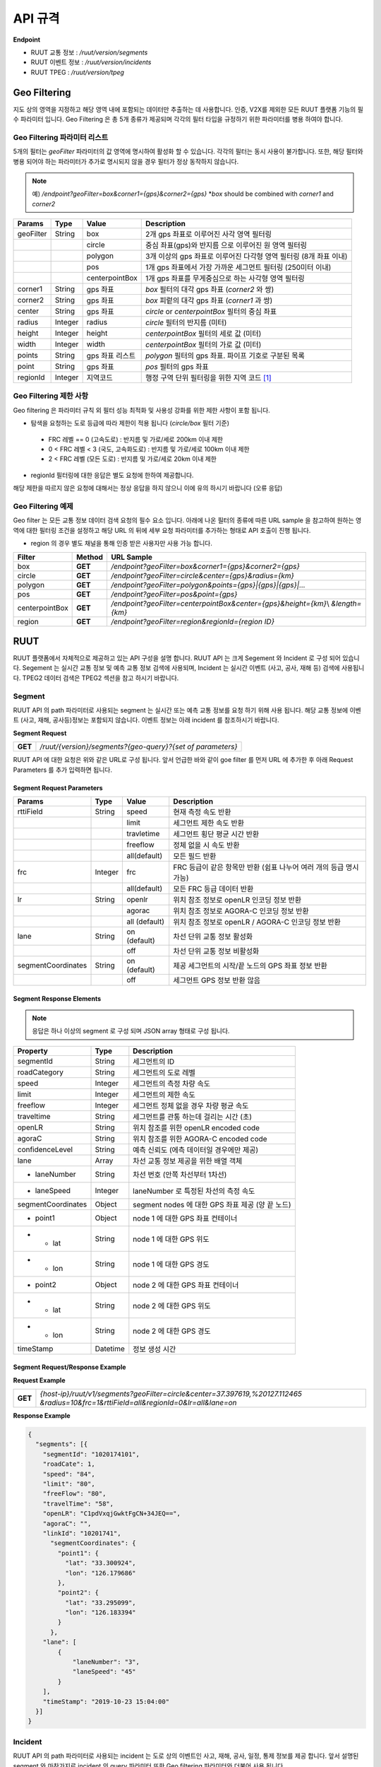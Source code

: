 API 규격
=======================================

.. rst-class:: table-width-fix

.. _apidoc:

**Endpoint**

- RUUT 교통 정보 : `/ruut/version/segments`
- RUUT 이벤트 정보 : `/ruut/version/incidents`
- RUUT TPEG : `/ruut/version/tpeg`

.. _geofilter:

Geo Filtering
--------------------------

지도 상의 영역을 지정하고 해당 영역 내에 포함되는 데이터만 추출하는 데 사용합니다. 인증, V2X를 제외한 모든 RUUT 플랫폼 기능의 필수 파라미터 입니다. Geo Filtering 은 총 5개 종류가 제공되며 각각의 필터 타입을 규정하기 위한 파라미터를 병용 하여야 합니다. 

Geo Filtering 파라미터 리스트
''''''''''''''''''''''''''

5개의 필터는 `geoFilter` 파라미터의 값 영역에 명시하여 활성화 할 수 있습니다. 각각의 필터는 동시 사용이 불가합니다. 또한, 해당 필터와 병용 되어야 하는 파라미터가 추가로 명시되지 않을 경우 필터가 정상 동작하지 않습니다.

.. note:: 예) `/endpoint?geoFilter=box&corner1={gps}&corner2={gps}` *`box` should be combined with `corner1` and `corner2`
=============  =========  =================  ========================================================
Params           Type         Value              Description
=============  =========  =================  ========================================================
geoFilter      String     box                2개 gps 좌표로 이루어진 사각 영역 필터링
-------------  ---------  -----------------  --------------------------------------------------------
\              \          circle             중심 좌표(gps)와 반지름 으로 이루어진 원 영역 필터링 
-------------  ---------  -----------------  --------------------------------------------------------
\              \          polygon            3개 이상의 gps 좌표로 이루어진 다각형 영역 필터링 (8개 좌표 이내)
-------------  ---------  -----------------  --------------------------------------------------------
\              \          pos                1개 gps 좌표에서 가장 가까운 세그먼트 필터링 (250미터 이내)
-------------  ---------  -----------------  --------------------------------------------------------
\              \          centerpointBox     1개 gps 좌표를 무게중심으로 하는 사각형 영역 필터링
-------------  ---------  -----------------  --------------------------------------------------------
corner1        String     gps 좌표            `box` 필터의 대각 gps 좌표 (`corner2` 와 쌍)
-------------  ---------  -----------------  --------------------------------------------------------
corner2        String     gps 좌표            `box` 피렅의 대각 gps 좌표 (`corner1` 과 쌍)
-------------  ---------  -----------------  --------------------------------------------------------
center         String     gps 좌표            `circle` or `centerpointBox` 필터의 중심 좌표
-------------  ---------  -----------------  --------------------------------------------------------
radius         Integer    radius             `circle` 필터의 반지름 (미터)
-------------  ---------  -----------------  --------------------------------------------------------
height         Integer    height             `centerpointBox` 필터의 세로 값 (미터)
-------------  ---------  -----------------  --------------------------------------------------------
width          Integer    width              `centerpointBox` 필터의 가로 값 (미터)
-------------  ---------  -----------------  --------------------------------------------------------
points         String     gps 좌표 리스트       `polygon` 필터의 gps 좌표. 파이프 기호로 구분된 목록
-------------  ---------  -----------------  --------------------------------------------------------
point          String     gps 좌표            `pos` 필터의 gps 좌표
-------------  ---------  -----------------  --------------------------------------------------------
regionId       Integer    지역코드              행정 구역 단위 필터링을 위한 지역 코드 [#]_
=============  =========  =================  ========================================================

Geo Filtering 제한 사항
''''''''''''''''''''''''''
Geo filtering 은 파라미터 규칙 외 필터 성능 최적화 및 사용성 강화를 위한 제한 사항이 포함 됩니다. 

* 탐색을 요청하는 도로 등급에 따라 제한이 적용 됩니다 (`circle/box` 필터 기준)
 - FRC 레벨 == 0 (고속도로) : 반지름 및 가로/세로 200km 이내 제한
 - 0 < FRC 레벨 < 3 (국도, 고속화도로) : 반지름 및 가로/세로 100km 이내 제한
 - 2 < FRC 레벨 (모든 도로) : 반지름 및 가로/세로 20km 이내 제한

* regionId 필터링에 대한 응답은 별도 요청에 한하여 제공합니다.

해당 제한을 따르지 않은 요청에 대해서는 정상 응답을 하지 않으니 이에 유의 하시기 바랍니다 (오류 응답)


Geo Filtering 예제 
''''''''''''''''''''''''''
Geo filter 는 모든 교통 정보 데이터 검색 요청의 필수 요소 입니다. 아래에 나온 필터의 종류에 따른 URL sample 을 참고하여 원하는 영역에 대한 필터링 조건을 설정하고 해당 URL 의 뒤에 세부 요청 파라미터를 추가하는 형태로 API 호출이 진행 됩니다. 

* region 의 경우 별도 채널을 통해 인증 받은 사용자만 사용 가능 합니다.

+-----------------+---------+----------------------------------------------------------------------+
| Filter          | Method  | URL Sample                                                           |
+=================+=========+======================================================================+
| box             | **GET** | `/endpoint?geoFilter=box&corner1={gps}&corner2={gps}`                |
+-----------------+---------+----------------------------------------------------------------------+
| circle          | **GET** | `/endpoint?geoFilter=circle&center={gps}&radius={km}`                |
+-----------------+---------+----------------------------------------------------------------------+
| polygon         | **GET** | `/endpoint?geoFilter=polygon&points={gps}|{gps}|{gps}|...`           |
+-----------------+---------+----------------------------------------------------------------------+
| pos             | **GET** | `/endpoint?geoFilter=pos&point={gps}`                                |
+-----------------+---------+----------------------------------------------------------------------+
| centerpointBox  | **GET** | `/endpoint?geoFilter=centerpointBox&center={gps}&height={km}`\\      |
|                 |         | `&length={km}`                                                       | 
+-----------------+---------+----------------------------------------------------------------------+
| region          | **GET** | `/endpoint?geoFilter=region&regionId={region ID}`                    |
+-----------------+---------+----------------------------------------------------------------------+

RUUT
--------------------------
RUUT 플랫폼에서 자체적으로 제공하고 있는 API 구성을 설명 합니다. RUUT API 는 크게 Segement 와 Incident 로 구성 되어 있습니다. Segement 는 실시간 교통 정보 및 예측 교통 정보 검색에 사용되며, Incident 는 실시간 이벤트 (사고, 공사, 재해 등) 검색에 사용됩니다. TPEG2 데이터 검색은 TPEG2 섹션을 참고 하시기 바랍니다.

Segment
''''''''''''''''''''''''''
RUUT API 의 path 파라미터로 사용되는 segment 는 실시간 또는 예측 교통 정보를 요청 하기 위해 사용 됩니다. 해당 교통 정보에 이벤트 (사고, 재해, 공사등)정보는 포함되지 않습니다. 이벤트 정보는 아래 incident 를 참조하시기 바랍니다. 

**Segment Request**

+------------+-------------------------------------------------------------------------------------+
| **GET**    | `/ruut/{version}/segments?{geo-query}?{set of parameters}`                          |
+------------+-------------------------------------------------------------------------------------+

RUUT API 에 대한 요청은 위와 같은 URL로 구성 됩니다. 앞서 언급한 바와 같이 goe filter 를 먼저 URL 에 추가한 후 아래 Request Parameters 를 추가 입력하면 됩니다.

Segment Request Parameters
..........................

===================  =========  =================  ========================================================
Params                  Type         Value              Description
===================  =========  =================  ========================================================
rttiField             String        speed          현재 측정 속도 반환
-------------------  ---------  -----------------  --------------------------------------------------------
\                       \           limit           세그먼트 제한 속도 반환 
-------------------  ---------  -----------------  --------------------------------------------------------
\                       \           travletime      세그먼트 횡단 평균 시간 반환
-------------------  ---------  -----------------  --------------------------------------------------------
\                       \           freeflow        정체 없을 시 속도 반환
-------------------  ---------  -----------------  --------------------------------------------------------
\                       \           all(default)    모든 필드 반환
-------------------  ---------  -----------------  --------------------------------------------------------
frc                   Integer     frc              FRC 등급이 같은 항목만 반환 (쉼표 나누어 여러 개의 등급 명시 가능)
-------------------  ---------  -----------------  --------------------------------------------------------
\                       \          all(default)     모든 FRC 등급 데이터 반환
-------------------  ---------  -----------------  --------------------------------------------------------
lr                     String     openlr            위치 참조 정보로 openLR 인코딩 정보 반환
\                        \        agorac            위치 참조 정보로 AGORA-C 인코딩 정보 반환
\                        \        all (default)     위치 참조 정보로 openLR / AGORA-C 인코딩 정보 반환
-------------------  ---------  -----------------  --------------------------------------------------------
lane                  String     on (default)      차선 단위 교통 정보 활성화
\                       \        off               차선 단위 교통 정보 비활성화
-------------------  ---------  -----------------  --------------------------------------------------------
segmentCoordinates     String     on (default)      제공 세그먼트의 시작/끝 노드의 GPS 좌표 정보 반환
\                        \        off               세그먼트 GPS 정보 반환 않음
===================  =========  =================  ========================================================

Segment Response Elements
..........................

.. note:: 응답은 하나 이상의 segment 로 구성 되며 JSON array 형태로 구성 됩니다.

==================  =========  ===========================================================================
Property            Type       Description
==================  =========  ===========================================================================
segmentId           String     세그먼트의 ID
------------------  ---------  ---------------------------------------------------------------------------
roadCategory        String     세그먼트의 도로 레벨
------------------  ---------  ---------------------------------------------------------------------------
speed               Integer    세그먼트의 측정 차량 속도
------------------  ---------  ---------------------------------------------------------------------------
limit               Integer    세그먼트의 제한 속도
------------------  ---------  ---------------------------------------------------------------------------
freeflow            Integer    세그먼트 정체 없을 경우 차량 평균 속도
------------------  ---------  ---------------------------------------------------------------------------
traveltime          String     세그먼트를 관통 하는데 걸리는 시간 (초)
------------------  ---------  ---------------------------------------------------------------------------
openLR              String     위치 참조를 위한 openLR encoded code
------------------  ---------  ---------------------------------------------------------------------------
agoraC              String     위치 참조를 위한 AGORA-C encoded code
------------------  ---------  ---------------------------------------------------------------------------
confidenceLevel     String     예측 신뢰도 (에측 데이터일 경우에만 제공)
------------------  ---------  ---------------------------------------------------------------------------
lane                Array      차선 교통 정보 제공을 위한 배열 객체
------------------  ---------  ---------------------------------------------------------------------------
* laneNumber        String     차선 번호 (안쪽 차선부터 1차선)
------------------  ---------  ---------------------------------------------------------------------------
* laneSpeed         Integer    laneNumber 로 특정된 차선의 측정 속도
------------------  ---------  ---------------------------------------------------------------------------
segmentCoordinates  Object     segment nodes 에 대한 GPS 좌표 제공 (양 끝 노드)
------------------  ---------  ---------------------------------------------------------------------------
* point1            Object     node 1 에 대한 GPS 좌표 컨테이너
------------------  ---------  ---------------------------------------------------------------------------
* - lat             String     node 1 에 대한 GPS 위도
------------------  ---------  ---------------------------------------------------------------------------
* - lon             String     node 1 에 대한 GPS 경도
------------------  ---------  ---------------------------------------------------------------------------
* point2            Object     node 2 에 대한 GPS 좌표 컨테이너
------------------  ---------  ---------------------------------------------------------------------------
* - lat             String     node 2 에 대한 GPS 위도
------------------  ---------  ---------------------------------------------------------------------------
* - lon             String     node 2 에 대한 GPS 경도
------------------  ---------  ---------------------------------------------------------------------------
timeStamp           Datetime   정보 생성 시간 
==================  =========  ===========================================================================

Segment Request/Response Example
..........................
**Request Example**

+------------+-------------------------------------------------------------------------------------+
| **GET**    | `{host-ip}/ruut/v1/segments?geoFilter=circle&center=37.397619,%20127.112465`        |
|            | `&radius=10&frc=1&rttiField=all&regionId=0&lr=all&lane=on`                          |
+------------+-------------------------------------------------------------------------------------+

**Response Example**

.. code-block:: json

    {
      "segments": [{
        "segmentId": "1020174101",
        "roadCate": 1,
        "speed": "84",
        "limit": "80",
        "freeFlow": "80",
        "travelTime": "58",
        "openLR": "C1pdVxqjGwktFgCN+34JEQ==",
        "agoraC": "",
        "linkId": "10201741",
          "segmentCoordinates": {
            "point1": {
              "lat": "33.300924",
              "lon": "126.179686"
            },
            "point2": {
              "lat": "33.295099",
              "lon": "126.183394"
            }
          },
        "lane": [
            {
                "laneNumber": "3",
                "laneSpeed": "45"
            }
        ],
        "timeStamp": "2019-10-23 15:04:00"
      }]
    }

Incident
''''''''''''''''''''''''''
RUUT API 의 path 파라미터로 사용되는 incident 는 도로 상의 이벤트인 사고, 재해, 공사, 일정, 통제 정보를 제공 합니다. 앞서 설명된 segment 와 마찬가지로 incident 의 query 파라미터 또한 Geo filtering 파라미터와 더불어 사용 됩니다.

**Incident Request**

+------------+-------------------------------------------------------------------------------------+
| **GET**    | `/ruut/{version}/incidents?{geo-query}?{set of parameters}`                         |
+------------+-------------------------------------------------------------------------------------+

RUUT API 에 대한 요청은 위와 같은 URL로 구성 됩니다. 앞서 언급한 바와 같이 goe filter 를 먼저 URL 에 추가한 후 아래 Request Parameters 를 추가 입력하면 됩니다.

Request Parameters
................................

===================  =========  =================  ========================================================
Params                 Type         Value              Description
===================  =========  =================  ========================================================
incidentField         String    lane               이벤트 발생 차선 정보 반환
-------------------  ---------  -----------------  --------------------------------------------------------
\                    \          length             이벤트가 영향을 미치는 물리적 범위 (미터) 반환
-------------------  ---------  -----------------  --------------------------------------------------------
\                    \          vehicleKind        이벤트 차량 종류 반환
-------------------  ---------  -----------------  --------------------------------------------------------
\                    \          description        이벤트 세부 정보 문자열 반환
-------------------  ---------  -----------------  --------------------------------------------------------
\                    \          all(default)       모든 필드 반환
-------------------  ---------  -----------------  --------------------------------------------------------
lr                    String     openlr            위치 참조 정보로 openLR 인코딩 정보 반환
\                       \        agorac            위치 참조 정보로 AGORA-C 인코딩 정보 반환
\                       \        all (default)     위치 참조 정보로 openLR / AGORA-C 인코딩 정보 반환
-------------------  ---------  -----------------  --------------------------------------------------------
segmentCoordinates     String    on (default)      제공 세그먼트의 시작/끝 노드의 GPS 좌표 정보 반환
\                       \        off               세그먼트 GPS 정보 반환 않음
===================  =========  =================  ========================================================

Response Elements
..........................

.. note:: 응답은 하나 이상의 segment 로 구성 되며 JSON array 형태로 구성 됩니다.

====================  =========  ===========================================================================
Property              Type       Description
====================  =========  ===========================================================================
segmentId             String     세그먼트의 ID
--------------------  ---------  ---------------------------------------------------------------------------
incidentId            String     이벤트의 ID
--------------------  ---------  ---------------------------------------------------------------------------
incidentType          String     이벤트의 타입 (A:사고, B:공사, C:행사, D:재해, E:통제)
--------------------  ---------  ---------------------------------------------------------------------------
lane                  Integer    이벤트 발생 차선 정보
--------------------  ---------  ---------------------------------------------------------------------------
vehicleKind           String     사고 차량 종류
--------------------  ---------  ---------------------------------------------------------------------------
description           String     이벤트 세부 정보 설명 문자열 
--------------------  ---------  ---------------------------------------------------------------------------
schedule              Object     이벤트에 일정에 있을 때 제공되는 오브젝트 (이벤트 일정이 있는 경우에만 기본 제공)
--------------------  ---------  ---------------------------------------------------------------------------
* isPlanned            String     계획된 이벤트인지 여부
--------------------  ---------  ---------------------------------------------------------------------------
* startTime           Datetime   이벤트 개시 시점
--------------------  ---------  ---------------------------------------------------------------------------
* endTime             Datetime   이벤트 종료 시점
--------------------  ---------  ---------------------------------------------------------------------------
* reoccuring          Object     반복 이벤트인지 여부에 따라 제공되는 오브젝트 
--------------------  ---------  --------------------------------------------------------------------------- 
* - daysOfWeek         String     일주일 중 언제 반복 발생하는지
--------------------  ---------  ---------------------------------------------------------------------------
* - from                String     반복 이벤트 시작 시점
--------------------  ---------  ---------------------------------------------------------------------------
* - until               String     반복 이벤트 종료 시점
--------------------  ---------  ---------------------------------------------------------------------------
openLR                String     위치 참조를 위한 openLR encoded code
--------------------  ---------  ---------------------------------------------------------------------------
agoraC                String     위치 참조를 위한 AGORA-C encoded code
--------------------  ---------  ---------------------------------------------------------------------------
segmentCoordinates    Object     segment nodes 에 대한 GPS 좌표 제공 (양 끝 노드)
--------------------  ---------  ---------------------------------------------------------------------------
* point1              Object     node 1 에 대한 GPS 좌표 컨테이너
--------------------  ---------  ---------------------------------------------------------------------------
* - lat               String     node 1 에 대한 GPS 위도
--------------------  ---------  ---------------------------------------------------------------------------
* - lon               String     node 1 에 대한 GPS 경도
--------------------  ---------  ---------------------------------------------------------------------------
* point2              Object     node 2 에 대한 GPS 좌표 컨테이너
--------------------  ---------  ---------------------------------------------------------------------------
* - lat               String     node 2 에 대한 GPS 위도
--------------------  ---------  ---------------------------------------------------------------------------
* - lon               String     node 2 에 대한 GPS 경도
--------------------  ---------  ---------------------------------------------------------------------------
timeStamp             Datetime   정보 생성 시간 
====================  =========  ===========================================================================


Request/Response Example
..........................
**Request Example**

+------------+--------------------------------------------------------------------------------------+
| **GET**    | `{host-ip}/ruut/:version/incidents?geoFilter=circle&center=37.397619, 127.112465&`   |
|            | `radius=100&frc=1&incidentField=all&type=all&lr=all`                                 |
+------------+--------------------------------------------------------------------------------------+

**Response Example**

.. code-block:: json

    "incidents": [
        {
            "segmentId": "1020004101",
            "incidentId": "L93105079001",
            "incidentType": "B",
            "severity": "",
            "impacting": "",
            "status": "",
            "lane": "00",
            "length": 188,
            "vehicleKind": "000000",
            "description": "<경찰청제공>[공사] 올림픽대로 가양대교 에서 방화대교 방향 3차로 도로공사 / 공사명 : 2019년 자동차전용도로 강남배수시설물 준설 및 정비공사 (연간단가) / 장소 : 올림픽대로램프 88JC / 부분통제",
            "schedule": {
                "isPlanned": "",
                "startTime": "201910182300",
                "endTime": "201910260600",
                "reoccuring": {
                    "daysOfWeek": "",
                    "from": "",
                    "until": ""
                }
            },
            "openLR": "C1os2xq6/gkqFwUd/XQJCg==",
            "agoraC": "",
            "timeStamp": "2019-10-23 15:04:00"
        }

.. _v2x_apidoc:

V2X
--------------------------
RUUT 는 T Map 에서 서비스 되고 있는 V2X 서비스 (응급 차량 출동 알림, 전방 급정거 알림) 및 기타 V2X 서비스의 원시 데이터를 제공 합니다. V2X 데이터는 webhook 방식으로 제공 됩니다.

- Header

.. rst-class:: table-width-fix
.. rst-class:: table-width-full
.. rst-class:: text-align-justify

+---------------------+--------+------------------+--------------+
| option              | Type   | Default          | Description  |
+=====================+========+==================+==============+
| X-Authorization     | string | {accessToken}    | API Key      |
+---------------------+--------+------------------+--------------+

V2X Webhook 관리
''''''''''''''''''''''''''

V2X 서비스 데이터를 획득 하려면 각 서비스의 유형에 맞는 Webhook URL 을 등록 합니다. 사용자는 Webhook URL의 등록/조회/삭제를 수행할 수 있습니다.

Webhook URL 등록
..........................

+------------+----------------------------------------------------------------+
| **POST**   | `/ruut/{version}/hooks`                                        |
+------------+----------------------------------------------------------------+

**Request Body**

=============  ===================  ===================  ================================================
Type             key                 Value                Description
=============  ===================  ===================  ================================================
String           url                 hook_url             V2X webhook 을 수신할 URL
-------------  -------------------  -------------------  ------------------------------------------------
String         locationReference     openLR               위치 참조 타입 openLR 명시
-------------  -------------------  -------------------  ------------------------------------------------
\               \                    agoraC               위치 참조 타입 AGORA-C 명시
-------------  -------------------  -------------------  ------------------------------------------------
\               \                    segmentID            위치 참조 타입 Segment ID 명시 (RUUT 자체 타입)
-------------  -------------------  -------------------  ------------------------------------------------
String List    events                emergencyVehicle     응급 차량 알림 메시지 수신
-------------  -------------------  -------------------  ------------------------------------------------
\               \                    otherEvents          급정거 알림 및 기타 알림 메시지 수신
=============  ===================  ===================  ================================================

**Request Example**

.. code-block:: json

   {
     "url":"http://v2xhook.test",
     "locationReference":"openLR",
     "events": [
       "emergencyVehicle", "otherEvents"
     ]
   }

Webhook URL 조회
..........................
Header 를 통해 권한 인증 후 해당 사용자가 등록한 Hook URL 을 반환합니다.

+------------+----------------------------------------------------------------+
| **GET**    | `/ruut/{version}/hooks`                                        |
+------------+----------------------------------------------------------------+

Webhook URL 삭제
..........................
Header 를 통해 권한 인증 후 해당 사용자가 등록한 Hook URL 을 삭제합니다.

+------------+----------------------------------------------------------------+
| **GET**    | `/ruut/{version}/hooks`                                        |
+------------+----------------------------------------------------------------+

.. _v2xincoming:

V2X Incoming Webhook 명세
''''''''''''''''''''''''''
V2X 이벤트가 발생하면 사용자가 등록한 Webhook URL로 Webhook 이 전송 됩니다. 해당 Incoming Webhook 은 3가지 종류로 구분됩니다.

* 응급 차량 이동 알림
* 응급 차량 목적지 (재난지) 정보 알림
* 급정거 알림 및 기타 V2X 이벤트 알림

응급 차량 목적지 (재난지) 정보 알림
..........................

**Response Elements**

==================  =========  ===========================================================================
Property            Type       Description
==================  =========  ===========================================================================
dsrID               String     재난 정보 ID
------------------  ---------  ---------------------------------------------------------------------------
provider            String     재난 정보 제공자
------------------  ---------  ---------------------------------------------------------------------------
dsrType             String     재난 유형
------------------  ---------  ---------------------------------------------------------------------------
startTime           String     재난 발생 시간
------------------  ---------  ---------------------------------------------------------------------------
endTime             String     재난 종료 시간
------------------  ---------  ---------------------------------------------------------------------------
locationReference   String     재난 위치의 위치 참조 코드 (openLR, AGORA-C, segment ID 중 택일)
------------------  ---------  ---------------------------------------------------------------------------
locationOfDisaster  String     재난 위치 GPS 정보 배열
------------------  ---------  ---------------------------------------------------------------------------
- lat               String     재난 위치 위도
------------------  ---------  ---------------------------------------------------------------------------
- lon               String     재난 위치 경도
------------------  ---------  ---------------------------------------------------------------------------
timeStamp           String     정보 생성 시간 
==================  =========  ===========================================================================

**Response Example**

.. code-block:: json

   {
     "dsrID": "h4dkdeekd3",
     "provider" : "소방 방재청",
     "disasterType": "사고",
     "startTime" : "20200116081953",
     "endTime" : "",
     "locationReference" : "C1pkKRqXySOPAAAA//IjDw==",
     "locationOfDisaster": {
       "lat": "37.396133",
       "lon": "127.112698"
     },
     "timestamp": "2020-01-16 19:59:00"
   }

응급 차량 이동 알림
..........................

**Response Elements**

==================  =========  ===========================================================================
Property            Type       Description
==================  =========  ===========================================================================
plateNumber         String     응급 출동 차량 번호 
------------------  ---------  ---------------------------------------------------------------------------
dsrID               String     재난 정보 ID
------------------  ---------  ---------------------------------------------------------------------------
distToDsr           String     응급 출동 차량으로부터 재난지 까지의 잔여 거리
------------------  ---------  ---------------------------------------------------------------------------
locationReference   String     응급 출동 차량 위치 참조 코드 (openLR, AGORA-C, segment ID 중 택일)
------------------  ---------  ---------------------------------------------------------------------------
locationOfDisaster  String     응급 출동 차량 GPS 정보 배열
------------------  ---------  ---------------------------------------------------------------------------
- lat               String     응급 출동 차량 위도
------------------  ---------  ---------------------------------------------------------------------------
- lon               String     응급 출동 차량 경도
------------------  ---------  ---------------------------------------------------------------------------
timeStamp           String     정보 생성 시간 
==================  =========  ===========================================================================

**Response Example**

.. code-block:: json

   {
     "plateNumber" : "73무8261",
     "dsrID": "UO4409579157",
     "distToDsr" : "21844",
     "locationReference" : "d1pkKRqXySOPAAAA//IjDw==",
     "locationOfDisaster": {
       "lat": "37.396133",
       "lon": "127.112698"
     },
     "timestamp": "2020-01-16 19:59:00"
   }

급정거 알림 및 기타 V2X 이벤트 알림
..........................

**Response Elements**

.. note:: 본 메시지는 eventType 에 따라 구분 됩니다.

- 0 : 급정거
- 258 : 정체
- 513 : 사고
- 534 : 정지차
- 1281 : 낙하물
- 1286 : 보행자

==================  =========  ===========================================================================
Property            Type       Description
==================  =========  ===========================================================================
eventId             String     이벤트 ID
------------------  ---------  ---------------------------------------------------------------------------
eventType           String     이벤트 유형
------------------  ---------  ---------------------------------------------------------------------------
tunnelYn            String     이벤트 발생 위치가 터널인지 여부
------------------  ---------  ---------------------------------------------------------------------------
roadType            String     이벤트 발생 위치의 도로 유형
------------------  ---------  ---------------------------------------------------------------------------
locationReference   String     이벤트 위치 참조 코드 (openLR, AGORA-C, segment ID 중 택일)
------------------  ---------  ---------------------------------------------------------------------------
locationOfDisaster  String     이벤트 위치 GPS 정보 배열
------------------  ---------  ---------------------------------------------------------------------------
- lat               String     이벤트 위치 위도
------------------  ---------  ---------------------------------------------------------------------------
- lon               String     이벤트 위치 경도
------------------  ---------  ---------------------------------------------------------------------------
timeStamp           String     정보 생성 시간 
==================  =========  ===========================================================================

**Response Example**

.. code-block:: json

  {
    "eventId": "4djakdjk2ddk2",
    "eventType": "0",
    "tunnelYn" : "N",
    "roadType" : "0",
     "locationReference" : "d1pkKRqXySOPAAAA//IjDw==",
     "locationOfDisaster": {
       "lat": "37.396133",
       "lon": "127.112698"
     },
     "timestamp": "2020-01-16 19:59:00"
  }


RUUT TPEG
--------------------------
RUUT는 자체적으로 TPEG2 표준에 맞는 교통 데이터를 제공하고 있습니다. TPEG2는 기존 TPEG 대비하여 제공 데이터의 정밀도 향상, 교통 정보 범위 확대, 차선 단위 교통정보 제공 기능 추가, 예측 교통 정보 제공을 위한 포맷 강화, Peer to Peer 연동 규격 추가 등을 제공하는 최신 교통 정보 제공 국제 표준입니다. RUUT TPEG2 는 TPEG2 어플리케이션 중 아래 3가지 어플리케이션을 제공합니다.

* TFP : 실시간 교통 정보
* TEC : 실시간 이벤트(돌발) 정보
* WEA : 날씨 정보

TPEG2
''''''''''''''''''''''''''

**TPEG2 Request**

+------------+-------------------------------------------------------------------------------------+
| **GET**    | `/ruut/{version}/tpeg/getMessage?{geo-query}?{set of parameters}`                   |
+------------+-------------------------------------------------------------------------------------+

RUUT TPEG 메시지에 대한 요청은 위와 같은 URL로 구성 됩니다. 앞서 언급한 바와 같이 goe filter 를 먼저 URL 에 추가한 후 아래 Request Parameters 를 추가 입력하면 됩니다.

Request Parameters (TPEG2)
................................

=============  =========  ===================  ========================================================
Params           Type         Value                Description
=============  =========  ===================  ========================================================
frc            Integer    frc                  FRC 등급이 같은 항목만 반환 (쉼표 나누어 여러 개의 등급 명시 가능)
-------------  ---------  -------------------  --------------------------------------------------------
\              \          all (default)        모든 FRC 등급 데이터 반환
-------------  ---------  -------------------  --------------------------------------------------------
format         String     base64xml (default)  TPEG 메시지를 base64 로 인코딩 한 후 xml 컨테이너로 반환
\              \          tepgML               TPEG 메시지를 TPEG-ML 로 반환
-------------  ---------  -------------------  --------------------------------------------------------
app            String     tfp (default)        TPEG2 TFP 어플리케이션 반환
\              \          tec                  TEPG2 TEC 어플리케이션 반환
\              \          wea                  TEPG2 WEA 어플리케이션 반환
-------------  ---------  -------------------  --------------------------------------------------------
delta          String     on                   이전 요청에서 변경된 데이터만 반환 (델타 업데이트)
\              \          off                  매 요청 시 모든 세그먼트 데이터 반환 (전체 업데이트)
=============  =========  ===================  ========================================================

Response Formats (TPEG2)
..........................

TEPG2 요청에 대한 응답은 2 가지 형태로 제공 됩니다.

* TPEG2 Message Binary (Base64 Encoding 후 XML 전송)
* TPEG2 ML (TPEG proprietary ML)

각 응답 포맷에 대한 세부 사항은 TPEG2 표준 문서를 참고 하시기 바랍니다.

Request/Response Example
..........................
**Request Example**

+------------+--------------------------------------------------------------------------------------+
| **GET**    | `{host-ip}/ruut/:version/tpeg/getMessage?geoFilter=circle&center=37.521523,`         | 
|            | `127.017932&radius=0.5&app=tfp&format=tpegML&frc=0&fullUpdate=on`                    |
+------------+--------------------------------------------------------------------------------------+

**Response Example**

.. code-block:: xml

	<ApplicationRootMessage>
        <ApplicationRootMessageML xsi:type="tfp:TFPMessage" xmlns:tfp="http://www.tisa.org/TPEG/TFP_1_0">
            <tfp:mmt>
                <tfp:optionMessageManagement>
                    <mmc:messageID>53745</mmc:messageID>
                    <mmc:versionID>12</mmc:versionID>
                    <mmc:messageExpiryTime>1970-01-01T00: 00: 00Z</mmc:messageExpiryTime>
                    <mmc:cancelFlag>false</mmc:cancelFlag>
                    <mmc:messageGenerationTime>2019-10-23T05: 52: 00Z</mmc:messageGenerationTime>
                </tfp:optionMessageManagement>
            </tfp:mmt>
            <tfp:method xsi:type="tfp:FlowStatus">
                <tfp:startTime>1970-01-01T00: 00: 00Z</tfp:startTime>
                <tfp:duration>0</tfp:duration>
                <tfp:status>
                    <tfp:LOS tfp:code="2" tfp:table="tfp003_LevelOfService"/>
                    <tfp:averageSpeed>60</tfp:averageSpeed>
                    <tfp:freeFlowTravelTime>80</tfp:freeFlowTravelTime>
                </tfp:status>
                <tfp:restriction>
                    <tfp:lanes tfp:code="0" tfp:table="tfp005_laneRestriction"/>
                </tfp:restriction>
                    <tfp:cause tfp:code="0" tfp:table="tfp006_CauseCode"/>
                <tfp:detailedCause>
                    <tfp:messageID>53745</tfp:messageID>
                    <tfp:COID>0</tfp:COID>
                </tfp:detailedCause>
            </tfp:method>
            <tfp:loc>00000000380000003801005A52851AAD88000900000005000000050000010C000A00000004000000040502FE0000CC027600090000000500000005050003ED0000</tfp:loc>
        </ApplicationRootMessageML>
    </ApplicationRootMessage>

Errors
--------------------------
RUUT API 호출 중 발생하는 에러 코드에 대한 안내

=============  ==============================================================================  ===============
코드            메시지                                                                            HTTP Response
=============  ==============================================================================  ===============
ER400001       format is invalid                                                               400
=============  ==============================================================================  ===============


.. [#] 행정 구역 코드는 별도로 안내.